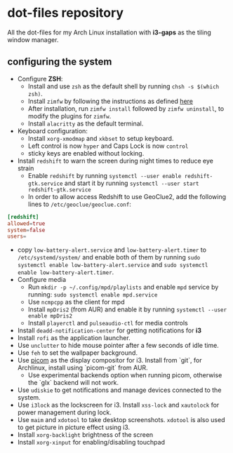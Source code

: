 * dot-files repository
All the dot-files for my Arch Linux installation with *i3-gaps* as the tiling window manager.

** configuring the system

+ Configure *ZSH*:
  + Install and use ~zsh~ as the default shell by running ~chsh -s $(which zsh)~.
  + Install ~zimfw~ by following the instructions as defined [[https://github.com/zimfw/zimfw][here]]
  + After installation, run ~zimfw install~ followed by ~zimfw uninstall~, to modify the plugins for ~zimfw~.
  + Install ~alacritty~ as the default terminal.
+ Keyboard configuration:
  + Install ~xorg-xmodmap~ and ~xkbset~ to setup keyboard.
  + Left control is now =hyper= and Caps Lock is now =control= 
  + sticky keys are enabled without locking.
+ Install =redshift= to warn the screen during night times to reduce eye strain
  + Enable ~redshift~  by running ~systemctl --user enable redshift-gtk.service~ and start it by running ~systemctl --user start redshift-gtk.service~
  + In order to allow access Redshift to use GeoClue2, add the following lines to ~/etc/geoclue/geoclue.conf~: 
#+begin_src conf
[redshift]
allowed=true
system=false
users=
#+end_src
+ copy =low-battery-alert.service= and =low-battery-alert.timer= to =/etc/systemd/system/= and enable both of them by running =sudo systemctl enable low-battery-alert.service= and =sudo systemctl enable low-battery-alert.timer=.
+ Configure media
  + Run ~mkdir -p ~/.config/mpd/playlists~ and  enable ~mpd~ service by running: ~sudo systemctl enable mpd.service~
  + Use ~ncmpcpp~ as the client for mpd
  + Install ~mpDris2~ (from AUR) and enable it by running ~systemctl --user enable mpDris2~
  + Install =playerctl= and =pulseaudio-ctl= for media controls
+ Install ~deadd-notification-center~ for getting notifications for  *i3*
+ Install ~rofi~ as the application launcher.
+ Use =unclutter= to hide mouse pointer after a few seconds of idle time.
+ Use =feh= to set the wallpaper background.
+ Use [[https://github.com/yshui/picom/][picom]] as the display compositor for i3. Install from `git`, for Archlinux, install using `picom-git` from AUR.
  + Use experimental backends option when running picom, otherwise the `glx` backend will not work.
+ Use ~udiskie~ to get notifications and manage devices connected to the system.
+ Use =i3lock= as the lockscreen for i3. Install =xss-lock= and =xautolock= for power management during lock.
+ Use =maim= and =xdotool= to take desktop screenshots. =xdotool= is also used to get picture in picture effect using i3.
+ Install =xorg-backlight= brightness of the screen
+ Install =xorg-xinput= for enabling/disabling touchpad
